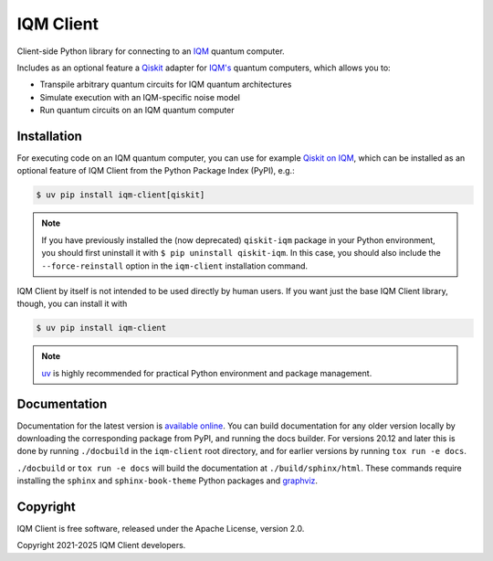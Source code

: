 IQM Client
###########

Client-side Python library for connecting to an `IQM <https://meetiqm.com/>`_ quantum computer.

Includes as an optional feature a `Qiskit <https://qiskit.org/>`_ adapter for `IQM's <https://www.meetiqm.com>`_
quantum computers, which allows you to:

* Transpile arbitrary quantum circuits for IQM quantum architectures
* Simulate execution with an IQM-specific noise model
* Run quantum circuits on an IQM quantum computer

Installation
============

For executing code on an IQM quantum computer, you can use for example
`Qiskit on IQM <https://docs.meetiqm.com/iqm-client/user_guide_qiskit.html>`_, which can be installed as an optional
feature of IQM Client from the Python Package Index (PyPI), e.g.:

.. code-block:: bash

    $ uv pip install iqm-client[qiskit]

.. note::

    If you have previously installed the (now deprecated) ``qiskit-iqm`` package in your Python environment,
    you should first uninstall it with ``$ pip uninstall qiskit-iqm``. In this case, you should also include
    the ``--force-reinstall`` option in the ``iqm-client`` installation command.

IQM Client by itself is not intended to be used directly by human users. If you want just the base IQM Client library,
though, you can install it with

.. code-block:: bash

    $ uv pip install iqm-client

.. note::

    `uv <https://docs.astral.sh/uv/>`_ is highly recommended for practical Python environment and package management.

Documentation
=============

Documentation for the latest version is `available online <https://docs.meetiqm.com/iqm-client/>`_.
You can build documentation for any older version locally by downloading the corresponding package from PyPI,
and running the docs builder. For versions 20.12 and later this is done by running ``./docbuild`` in the
``iqm-client`` root directory, and for earlier versions by running ``tox run -e docs``.

``./docbuild`` or ``tox run -e docs`` will build the documentation at ``./build/sphinx/html``.
These commands require installing the ``sphinx`` and ``sphinx-book-theme`` Python packages and
`graphviz <https://graphviz.org/>`_.

Copyright
=========

IQM Client is free software, released under the Apache License, version 2.0.

Copyright 2021-2025 IQM Client developers.

